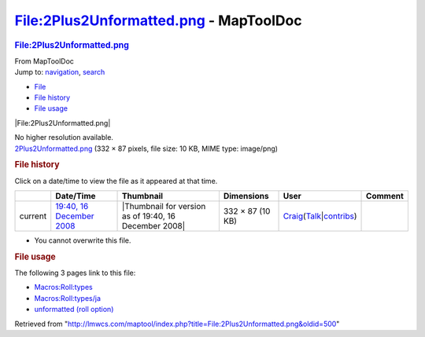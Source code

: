 =======================================
File:2Plus2Unformatted.png - MapToolDoc
=======================================

.. contents::
   :depth: 3
..

.. container:: noprint
   :name: mw-page-base

.. container:: noprint
   :name: mw-head-base

.. container:: mw-body
   :name: content

   .. container:: mw-indicators

   .. rubric:: File:2Plus2Unformatted.png
      :name: firstHeading
      :class: firstHeading

   .. container:: mw-body-content
      :name: bodyContent

      .. container::
         :name: siteSub

         From MapToolDoc

      .. container::
         :name: contentSub

      .. container:: mw-jump
         :name: jump-to-nav

         Jump to: `navigation <#mw-head>`__, `search <#p-search>`__

      .. container::
         :name: mw-content-text

         -  `File <#file>`__
         -  `File history <#filehistory>`__
         -  `File usage <#filelinks>`__

         .. container:: fullImageLink
            :name: file

            |File:2Plus2Unformatted.png|

            .. container:: mw-filepage-resolutioninfo

               No higher resolution available.

         .. container:: fullMedia

            `2Plus2Unformatted.png </maptool/images/b/b1/2Plus2Unformatted.png>`__
            ‎(332 × 87 pixels, file size: 10 KB, MIME type: image/png)

         .. container:: mw-content-ltr
            :name: mw-imagepage-content

         .. rubric:: File history
            :name: filehistory

         .. container::
            :name: mw-imagepage-section-filehistory

            Click on a date/time to view the file as it appeared at that
            time.

            ======= ======================================================================== ===================================================== ================ =========================================================================================================================================================================================== =======
            \       Date/Time                                                                Thumbnail                                             Dimensions       User                                                                                                                                                                                        Comment
            ======= ======================================================================== ===================================================== ================ =========================================================================================================================================================================================== =======
            current `19:40, 16 December 2008 </maptool/images/b/b1/2Plus2Unformatted.png>`__ |Thumbnail for version as of 19:40, 16 December 2008| 332 × 87 (10 KB) `Craig <User:Craig>`__\ (\ \ `Talk </maptool/index.php?title=User_talk:Craig&action=edit&redlink=1>`__\ \ \|\ \ `contribs <Special:Contributions/Craig>`__\ \ )
            ======= ======================================================================== ===================================================== ================ =========================================================================================================================================================================================== =======

         -  You cannot overwrite this file.

         .. rubric:: File usage
            :name: filelinks

         .. container::
            :name: mw-imagepage-section-linkstoimage

            The following 3 pages link to this file:

            -  `Macros:Roll:types <Macros:Roll:types>`__
            -  `Macros:Roll:types/ja <Macros:Roll:types/ja>`__
            -  `unformatted (roll
               option) <unformatted_(roll_option)>`__

      .. container:: printfooter

         Retrieved from
         "http://lmwcs.com/maptool/index.php?title=File:2Plus2Unformatted.png&oldid=500"

